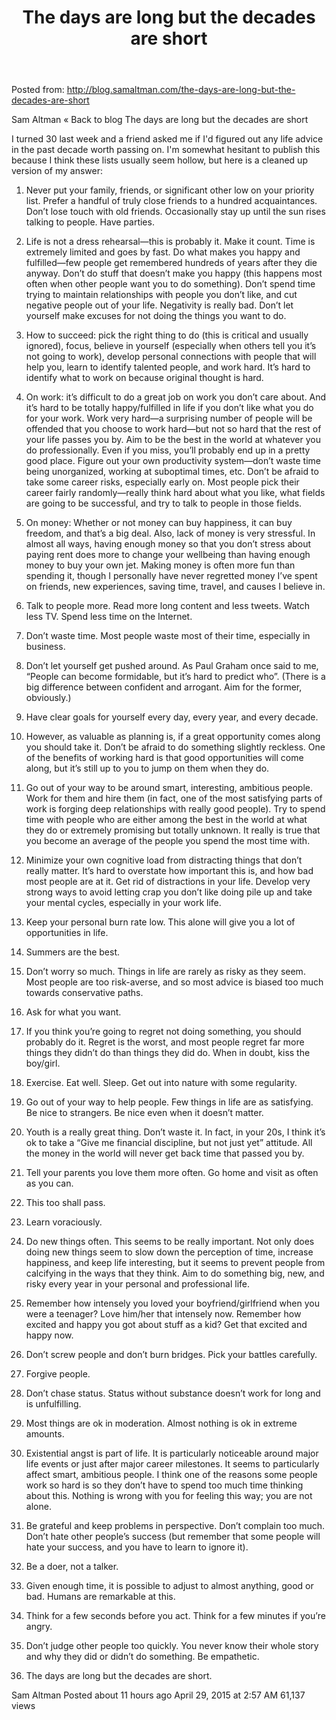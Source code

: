 #+TITLE: The days are long but the decades are short

Posted from: http://blog.samaltman.com/the-days-are-long-but-the-decades-are-short

Sam Altman
« Back to blog
The days are long but the decades are short

﻿I turned 30 last week and a friend asked me if I'd figured out any
life advice in the past decade worth passing on.  I'm somewhat
hesitant to publish this because I think these lists usually seem
hollow, but here is a cleaned up version of my answer:

1) Never put your family, friends, or significant other low on your
   priority list.  Prefer a handful of truly close friends to a
   hundred acquaintances.  Don’t lose touch with old friends.
   Occasionally stay up until the sun rises talking to people.  Have
   parties.

2) Life is not a dress rehearsal—this is probably it.  Make it count.
   Time is extremely limited and goes by fast.  Do what makes you
   happy and fulfilled—few people get remembered hundreds of years
   after they die anyway.  Don’t do stuff that doesn’t make you happy
   (this happens most often when other people want you to do
   something).  Don’t spend time trying to maintain relationships with
   people you don’t like, and cut negative people out of your life.
   Negativity is really bad.  Don’t let yourself make excuses for not
   doing the things you want to do.

3) How to succeed: pick the right thing to do (this is critical and
   usually ignored), focus, believe in yourself (especially when
   others tell you it’s not going to work), develop personal
   connections with people that will help you, learn to identify
   talented people, and work hard.  It’s hard to identify what to work
   on because original thought is hard.

4) On work: it’s difficult to do a great job on work you don’t care
   about.  And it’s hard to be totally happy/fulfilled in life if you
   don’t like what you do for your work.  Work very hard—a surprising
   number of people will be offended that you choose to work hard—but
   not so hard that the rest of your life passes you by.  Aim to be
   the best in the world at whatever you do professionally.  Even if
   you miss, you’ll probably end up in a pretty good place.  Figure
   out your own productivity system—don’t waste time being
   unorganized, working at suboptimal times, etc.  Don’t be afraid to
   take some career risks, especially early on.  Most people pick
   their career fairly randomly—really think hard about what you like,
   what fields are going to be successful, and try to talk to people
   in those fields.

5) On money: Whether or not money can buy happiness, it can buy
   freedom, and that’s a big deal.  Also, lack of money is very
   stressful.  In almost all ways, having enough money so that you
   don’t stress about paying rent does more to change your wellbeing
   than having enough money to buy your own jet.  Making money is
   often more fun than spending it, though I personally have never
   regretted money I’ve spent on friends, new experiences, saving
   time, travel, and causes I believe in.

6) Talk to people more.  Read more long content and less tweets.
   Watch less TV.  Spend less time on the Internet.

7) Don’t waste time.  Most people waste most of their time, especially in business.

8) Don’t let yourself get pushed around.  As Paul Graham once said to me, “People can become formidable, but it’s hard to predict who”.  (There is a big difference between confident and arrogant.  Aim for the former, obviously.)

9) Have clear goals for yourself every day, every year, and every decade. 

10) However, as valuable as planning is, if a great opportunity comes along you should take it.  Don’t be afraid to do something slightly reckless.  One of the benefits of working hard is that good opportunities will come along, but it’s still up to you to jump on them when they do.

11) Go out of your way to be around smart, interesting, ambitious people.  Work for them and hire them (in fact, one of the most satisfying parts of work is forging deep relationships with really good people).  Try to spend time with people who are either among the best in the world at what they do or extremely promising but totally unknown.  It really is true that you become an average of the people you spend the most time with.

12) Minimize your own cognitive load from distracting things that don’t really matter.  It’s hard to overstate how important this is, and how bad most people are at it.  Get rid of distractions in your life.  Develop very strong ways to avoid letting crap you don’t like doing pile up and take your mental cycles, especially in your work life.

13) Keep your personal burn rate low.  This alone will give you a lot of opportunities in life.

14) Summers are the best.

15) Don’t worry so much.  Things in life are rarely as risky as they seem.  Most people are too risk-averse, and so most advice is biased too much towards conservative paths.

16) Ask for what you want.  

17) If you think you’re going to regret not doing something, you should probably do it.  Regret is the worst, and most people regret far more things they didn’t do than things they did do.  When in doubt, kiss the boy/girl.

18) Exercise.  Eat well.  Sleep.  Get out into nature with some regularity.

19) Go out of your way to help people.  Few things in life are as satisfying.  Be nice to strangers.  Be nice even when it doesn’t matter.

20) Youth is a really great thing.  Don’t waste it.  In fact, in your 20s, I think it’s ok to take a “Give me financial discipline, but not just yet” attitude.  All the money in the world will never get back time that passed you by.

21) Tell your parents you love them more often.  Go home and visit as often as you can.

22) This too shall pass.

23) Learn voraciously. 

24) Do new things often.  This seems to be really important.  Not only does doing new things seem to slow down the perception of time, increase happiness, and keep life interesting, but it seems to prevent people from calcifying in the ways that they think.  Aim to do something big, new, and risky every year in your personal and professional life.

25) Remember how intensely you loved your boyfriend/girlfriend when you were a teenager?  Love him/her that intensely now.  Remember how excited and happy you got about stuff as a kid?  Get that excited and happy now.

26) Don’t screw people and don’t burn bridges.  Pick your battles carefully.

27) Forgive people. 

28) Don’t chase status.  Status without substance doesn’t work for long and is unfulfilling.

29) Most things are ok in moderation.  Almost nothing is ok in extreme amounts.

30) Existential angst is part of life.  It is particularly noticeable around major life events or just after major career milestones.  It seems to particularly affect smart, ambitious people.  I think one of the reasons some people work so hard is so they don’t have to spend too much time thinking about this.  Nothing is wrong with you for feeling this way; you are not alone.

31) Be grateful and keep problems in perspective.  Don’t complain too much.  Don’t hate other people’s success (but remember that some people will hate your success, and you have to learn to ignore it). 

32) Be a doer, not a talker.

33) Given enough time, it is possible to adjust to almost anything, good or bad.  Humans are remarkable at this.

34) Think for a few seconds before you act.  Think for a few minutes if you’re angry.

35) Don’t judge other people too quickly.  You never know their whole story and why they did or didn’t do something.  Be empathetic.

36) The days are long but the decades are short.
Sam Altman
Posted about 11 hours ago
April 29, 2015 at 2:57 AM
61,137 views
